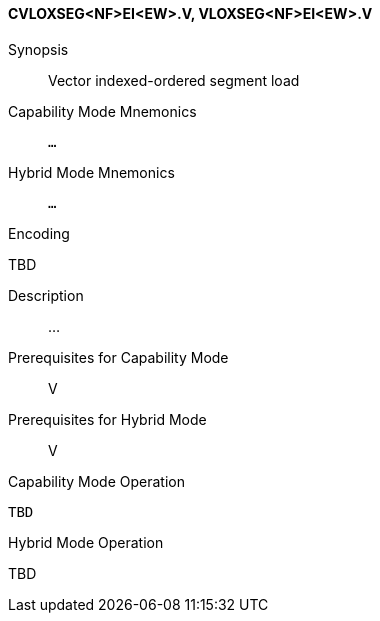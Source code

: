 <<<
[#insns-cvloxseg_nf_ei_ew,reftext="Vector indexed-ordered segment load (CVLOXSEG<NF>EI<EW>.V, VLOXSEG<NF>EI<EW>.V)"]
==== CVLOXSEG<NF>EI<EW>.V, VLOXSEG<NF>EI<EW>.V

Synopsis::
Vector indexed-ordered segment load

Capability Mode Mnemonics::
`...`

Hybrid Mode Mnemonics::
`...`

Encoding::
--
TBD
--

Description::
...

Prerequisites for Capability Mode::
V

Prerequisites for Hybrid Mode::
V

Capability Mode Operation::
[source,SAIL,subs="verbatim,quotes"]
--
TBD
--

Hybrid Mode Operation::
--
TBD
--
